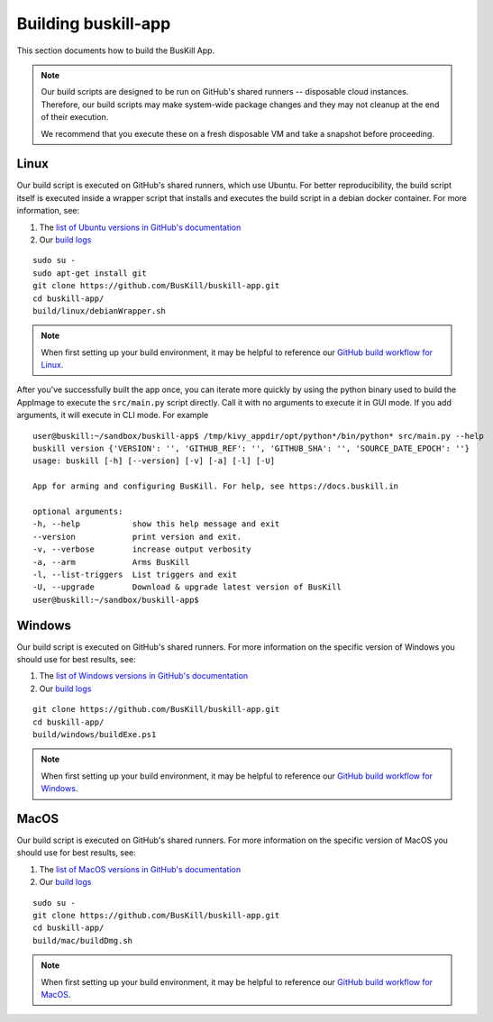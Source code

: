.. _build_app:

Building buskill-app
====================

This section documents how to build the BusKill App.

.. note::

	Our build scripts are designed to be run on GitHub's shared runners -- disposable cloud instances. Therefore, our build scripts may make system-wide package changes and they may not cleanup at the end of their execution.

	We recommend that you execute these on a fresh disposable VM and take a snapshot before proceeding.

Linux
-----

Our build script is executed on GitHub's shared runners, which use Ubuntu. For better reproducibility, the build script itself is executed inside a wrapper script that installs and executes the build script in a debian docker container. For more information, see:

#. The `list of Ubuntu versions in GitHub's documentation <https://docs.github.com/en/actions/reference/virtual-environments-for-github-hosted-runners#supported-runners-and-hardware-resources>`_
#. Our `build logs <https://github.com/BusKill/buskill-app/actions?query=workflow%3Abuild>`_

::

	sudo su -
	sudo apt-get install git
	git clone https://github.com/BusKill/buskill-app.git
	cd buskill-app/
	build/linux/debianWrapper.sh 

.. note::

	When first setting up your build environment, it may be helpful to reference our `GitHub build workflow for Linux <https://github.com/BusKill/buskill-app/blob/master/.github/workflows/build.yml#L12-L22>`_.

After you've successfully built the app once, you can iterate more quickly by using the python binary used to build the AppImage to execute the ``src/main.py`` script directly. Call it with no arguments to execute it in GUI mode. If you add arguments, it will execute in CLI mode. For example

::

	user@buskill:~/sandbox/buskill-app$ /tmp/kivy_appdir/opt/python*/bin/python* src/main.py --help
	buskill version {'VERSION': '', 'GITHUB_REF': '', 'GITHUB_SHA': '', 'SOURCE_DATE_EPOCH': ''}
	usage: buskill [-h] [--version] [-v] [-a] [-l] [-U]
	
	App for arming and configuring BusKill. For help, see https://docs.buskill.in
	
	optional arguments:
  	-h, --help           show this help message and exit
  	--version            print version and exit.
  	-v, --verbose        increase output verbosity
  	-a, --arm            Arms BusKill
  	-l, --list-triggers  List triggers and exit
  	-U, --upgrade        Download & upgrade latest version of BusKill
	user@buskill:~/sandbox/buskill-app$ 

Windows
-------

Our build script is executed on GitHub's shared runners. For more information on the specific version of Windows you should use for best results, see:

#. The `list of Windows versions in GitHub's documentation <https://docs.github.com/en/actions/reference/virtual-environments-for-github-hosted-runners#supported-runners-and-hardware-resources>`_
#. Our `build logs <https://github.com/BusKill/buskill-app/actions?query=workflow%3Abuild>`_

::

	git clone https://github.com/BusKill/buskill-app.git
	cd buskill-app/
	build/windows/buildExe.ps1

.. note::

	When first setting up your build environment, it may be helpful to reference our `GitHub build workflow for Windows <https://github.com/BusKill/buskill-app/blob/master/.github/workflows/build.yml#L68-L73>`_.

MacOS
-----

Our build script is executed on GitHub's shared runners. For more information on the specific version of MacOS you should use for best results, see:

#. The `list of MacOS versions in GitHub's documentation <https://docs.github.com/en/actions/reference/virtual-environments-for-github-hosted-runners#supported-runners-and-hardware-resources>`_
#. Our `build logs <https://github.com/BusKill/buskill-app/actions?query=workflow%3Abuild>`_

::

	sudo su -
	git clone https://github.com/BusKill/buskill-app.git
	cd buskill-app/
	build/mac/buildDmg.sh	

.. note::

	When first setting up your build environment, it may be helpful to reference our `GitHub build workflow for MacOS <https://github.com/BusKill/buskill-app/blob/master/.github/workflows/build.yml#L118-L127>`_.
